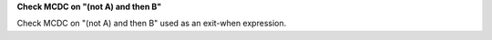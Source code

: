 **Check MCDC on "(not A) and then B"**

Check MCDC on "(not A) and then B"
used as an exit-when expression.
